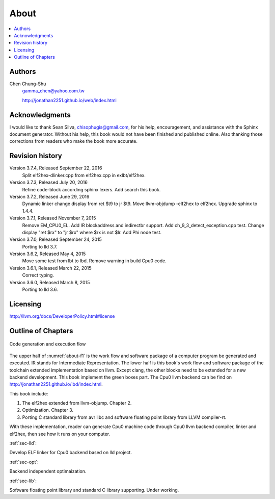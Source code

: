 .. _sec-about:

About
======

.. contents::
   :local:
   :depth: 4

Authors
-------

.. image:: ../Fig/Author_ChineseName.png
	:align: right

Chen Chung-Shu
	gamma_chen@yahoo.com.tw
	
	http://jonathan2251.github.io/web/index.html


Acknowledgments
---------------

I would like to thank Sean Silva, chisophugis@gmail.com, for his help, 
encouragement, and assistance with the Sphinx document generator.  
Without his help, this book would not have been finished and published online. 
Also thanking those corrections from readers who make the book more accurate.


Revision history
----------------

Version 3.7.4, Released September 22, 2016
  Split elf2hex-dlinker.cpp from elf2hex.cpp in exlbt/elf2hex.

Version 3.7.3, Released July 20, 2016
  Refine code-block according sphinx lexers.
  Add search this book.
  
Version 3.7.2, Released June 29, 2016
  Dynamic linker change display from ret \$t9 to jr \$t9.
  Move llvm-objdump -elf2hex to elf2hex.
  Upgrade sphinx to 1.4.4.

Version 3.7.1, Released November 7, 2015
  Remove EM_CPU0_EL.
  Add IR blockaddress and indirectbr support.
  Add ch_9_3_detect_exception.cpp test.
  Change display "ret $rx" to "jr $rx" where $rx is not $lr.
  Add Phi node test.

Version 3.7.0, Released September 24, 2015
  Porting to lld 3.7.

Version 3.6.2, Released May 4, 2015
  Move some test from lbt to lbd.
  Remove warning in build Cpu0 code.

Version 3.6.1, Released March 22, 2015
  Correct typing.

Version 3.6.0, Released March 8, 2015
  Porting to lld 3.6.

Licensing
---------

http://llvm.org/docs/DeveloperPolicy.html#license


Outline of Chapters
-------------------

.. _about-f1: 
.. figure:: ../Fig/about/1.png
  :scale: 50
  :align: center

  Code generation and execution flow

The upper half of :numref:`about-f1` is the work flow and software package 
of a computer program be generated and executed. IR stands for Intermediate 
Representation. 
The lower half is this book's work flow and software package of the toolchain 
extended implementation based on llvm. Except clang, the other blocks need to 
be extended for a new backend development. This book implement the green boxes
part.
The Cpu0 llvm backend can be find on 
http://jonathan2251.github.io/lbd/index.html.

This book include:

1. The elf2hex extended from llvm-objump. Chapter 2.
2. Optimization. Chapter 3.
3. Porting C standard library from avr libc and software floating point library
   from LLVM compiler-rt.

With these implementation, reader can generate Cpu0 machine code through Cpu0 
llvm backend compiler, linker and elf2hex, then see how it runs on your 
computer. 

:ref:`sec-lld`:

Develop ELF linker for Cpu0 backend based on lld project.  

:ref:`sec-opt`:

Backend independent optimaization.

:ref:`sec-lib`:

Software floating point library and standard C library supporting. Under working.

